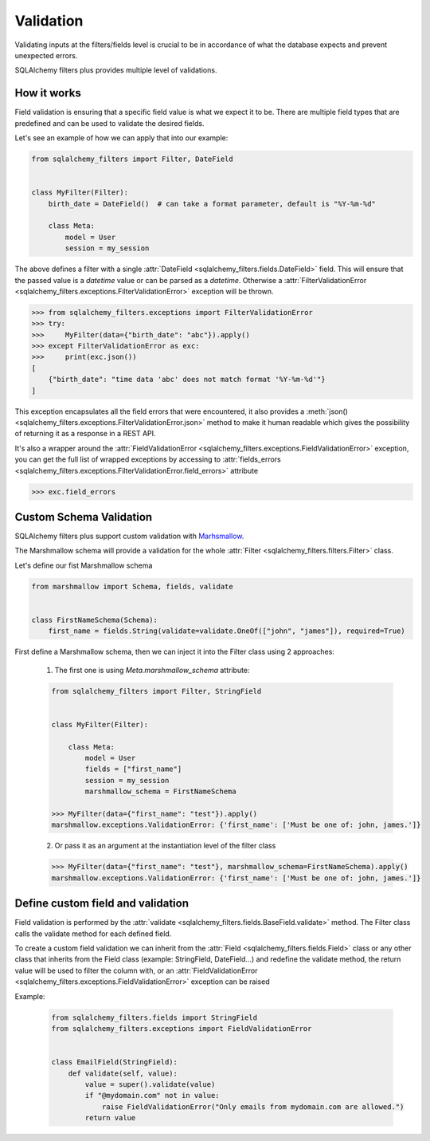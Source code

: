 Validation
----------

Validating inputs at the filters/fields level is crucial to be in accordance of what the database expects and prevent unexpected errors.

SQLAlchemy filters plus provides multiple level of validations.


How it works
============

Field validation is ensuring that a specific field value is what we expect it to be. There are multiple field types that
are predefined and can be used to validate the desired fields.

Let's see an example of how we can apply that into our example:

.. code-block:: python

    from sqlalchemy_filters import Filter, DateField


    class MyFilter(Filter):
        birth_date = DateField()  # can take a format parameter, default is "%Y-%m-%d"

        class Meta:
            model = User
            session = my_session


The above defines a filter with a single :attr:`DateField <sqlalchemy_filters.fields.DateField>` field. This will ensure
that the passed value is a `datetime` value or can be parsed as a `datetime`.
Otherwise a :attr:`FilterValidationError <sqlalchemy_filters.exceptions.FilterValidationError>` exception will be thrown.


.. code-block:: python

    >>> from sqlalchemy_filters.exceptions import FilterValidationError
    >>> try:
    >>>     MyFilter(data={"birth_date": "abc"}).apply()
    >>> except FilterValidationError as exc:
    >>>     print(exc.json())
    [
        {"birth_date": "time data 'abc' does not match format '%Y-%m-%d'"}
    ]


This exception encapsulates all the field errors that were encountered, it also provides a
:meth:`json()<sqlalchemy_filters.exceptions.FilterValidationError.json>` method to make it human readable which gives
the possibility of returning it as a response in a REST API.

It's also a wrapper around the :attr:`FieldValidationError <sqlalchemy_filters.exceptions.FieldValidationError>`
exception, you can get the full list of wrapped exceptions
by accessing to :attr:`fields_errors <sqlalchemy_filters.exceptions.FilterValidationError.field_errors>` attribute

.. code-block:: python

    >>> exc.field_errors


Custom Schema Validation
========================

SQLAlchemy filters plus support custom validation with `Marhsmallow <https://marshmallow.readthedocs.io/>`_.

The Marshmallow schema will provide a validation for the whole :attr:`Filter <sqlalchemy_filters.filters.Filter>` class.

Let's define our fist Marshmallow schema

.. code-block:: python

    from marshmallow import Schema, fields, validate


    class FirstNameSchema(Schema):
        first_name = fields.String(validate=validate.OneOf(["john", "james"]), required=True)


First define a Marshmallow schema, then we can inject it into the Filter class using 2 approaches:

    1. The first one is using `Meta.marshmallow_schema` attribute:

    .. code-block:: python

        from sqlalchemy_filters import Filter, StringField


        class MyFilter(Filter):

            class Meta:
                model = User
                fields = ["first_name"]
                session = my_session
                marshmallow_schema = FirstNameSchema

        >>> MyFilter(data={"first_name": "test"}).apply()
        marshmallow.exceptions.ValidationError: {'first_name': ['Must be one of: john, james.']}

    2. Or pass it as an argument at the instantiation level of the filter class

    .. code-block:: python

        >>> MyFilter(data={"first_name": "test"}, marshmallow_schema=FirstNameSchema).apply()
        marshmallow.exceptions.ValidationError: {'first_name': ['Must be one of: john, james.']}


Define custom field and validation
==================================

Field validation is performed by the :attr:`validate <sqlalchemy_filters.fields.BaseField.validate>` method. The Filter class
calls the validate method for each defined field.

To create a custom field validation we can inherit from the :attr:`Field <sqlalchemy_filters.fields.Field>` class or any other class that inherits
from the Field class (example: StringField, DateField...) and redefine the validate method,
the return value will be used to filter the column with, or an :attr:`FieldValidationError <sqlalchemy_filters.exceptions.FieldValidationError>` exception can be raised

Example:

    .. code-block:: python

        from sqlalchemy_filters.fields import StringField
        from sqlalchemy_filters.exceptions import FieldValidationError


        class EmailField(StringField):
            def validate(self, value):
                value = super().validate(value)
                if "@mydomain.com" not in value:
                    raise FieldValidationError("Only emails from mydomain.com are allowed.")
                return value


